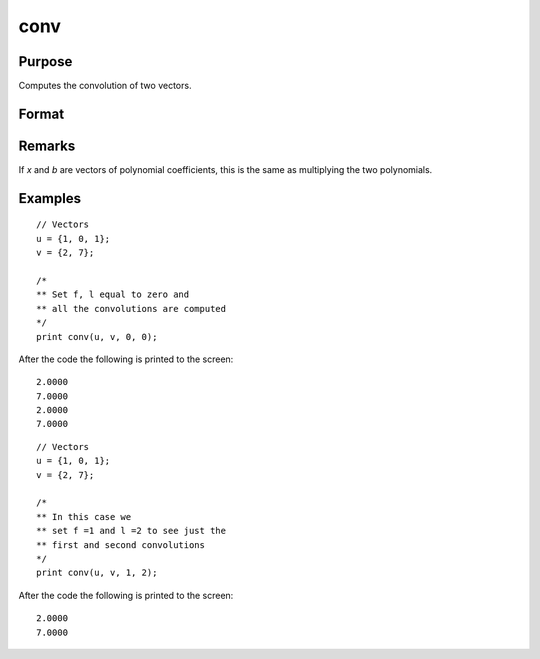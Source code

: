 
conv
==============================================

Purpose
----------------

Computes the convolution of two vectors.

Format
----------------
.. function:: conv(b, x, f, l)

    :param b:
    :type b: Nx1 vector

    :param x:
    :type x: Lx1 vector

    :param f: the first convolution to compute.
    :type f: scalar

    :param l: the last convolution to compute.
    :type l: scalar

    :returns: **c** (*Qx1 result*) - where: :math:`Q = (l - f + 1)`

        If *f* is 0, the first
        to the l'th convolutions are computed. If *l* is 0, the
        f'th to the last convolutions are computed. If *f* and *l*
        are both zero, all the convolutions are computed.

Remarks
-------

If *x* and *b* are vectors of polynomial coefficients, this is the same as
multiplying the two polynomials.

Examples
----------------

::

    // Vectors
    u = {1, 0, 1};
    v = {2, 7};

    /*
    ** Set f, l equal to zero and
    ** all the convolutions are computed
    */
    print conv(u, v, 0, 0);

After the code the following is printed to the screen:

::

    2.0000
    7.0000
    2.0000
    7.0000 

::

    // Vectors
    u = {1, 0, 1};
    v = {2, 7};

    /*
    ** In this case we
    ** set f =1 and l =2 to see just the
    ** first and second convolutions
    */
    print conv(u, v, 1, 2);

After the code the following is printed to the screen:

::

    2.0000
    7.0000

.. seealso:: :func:`polymult`
